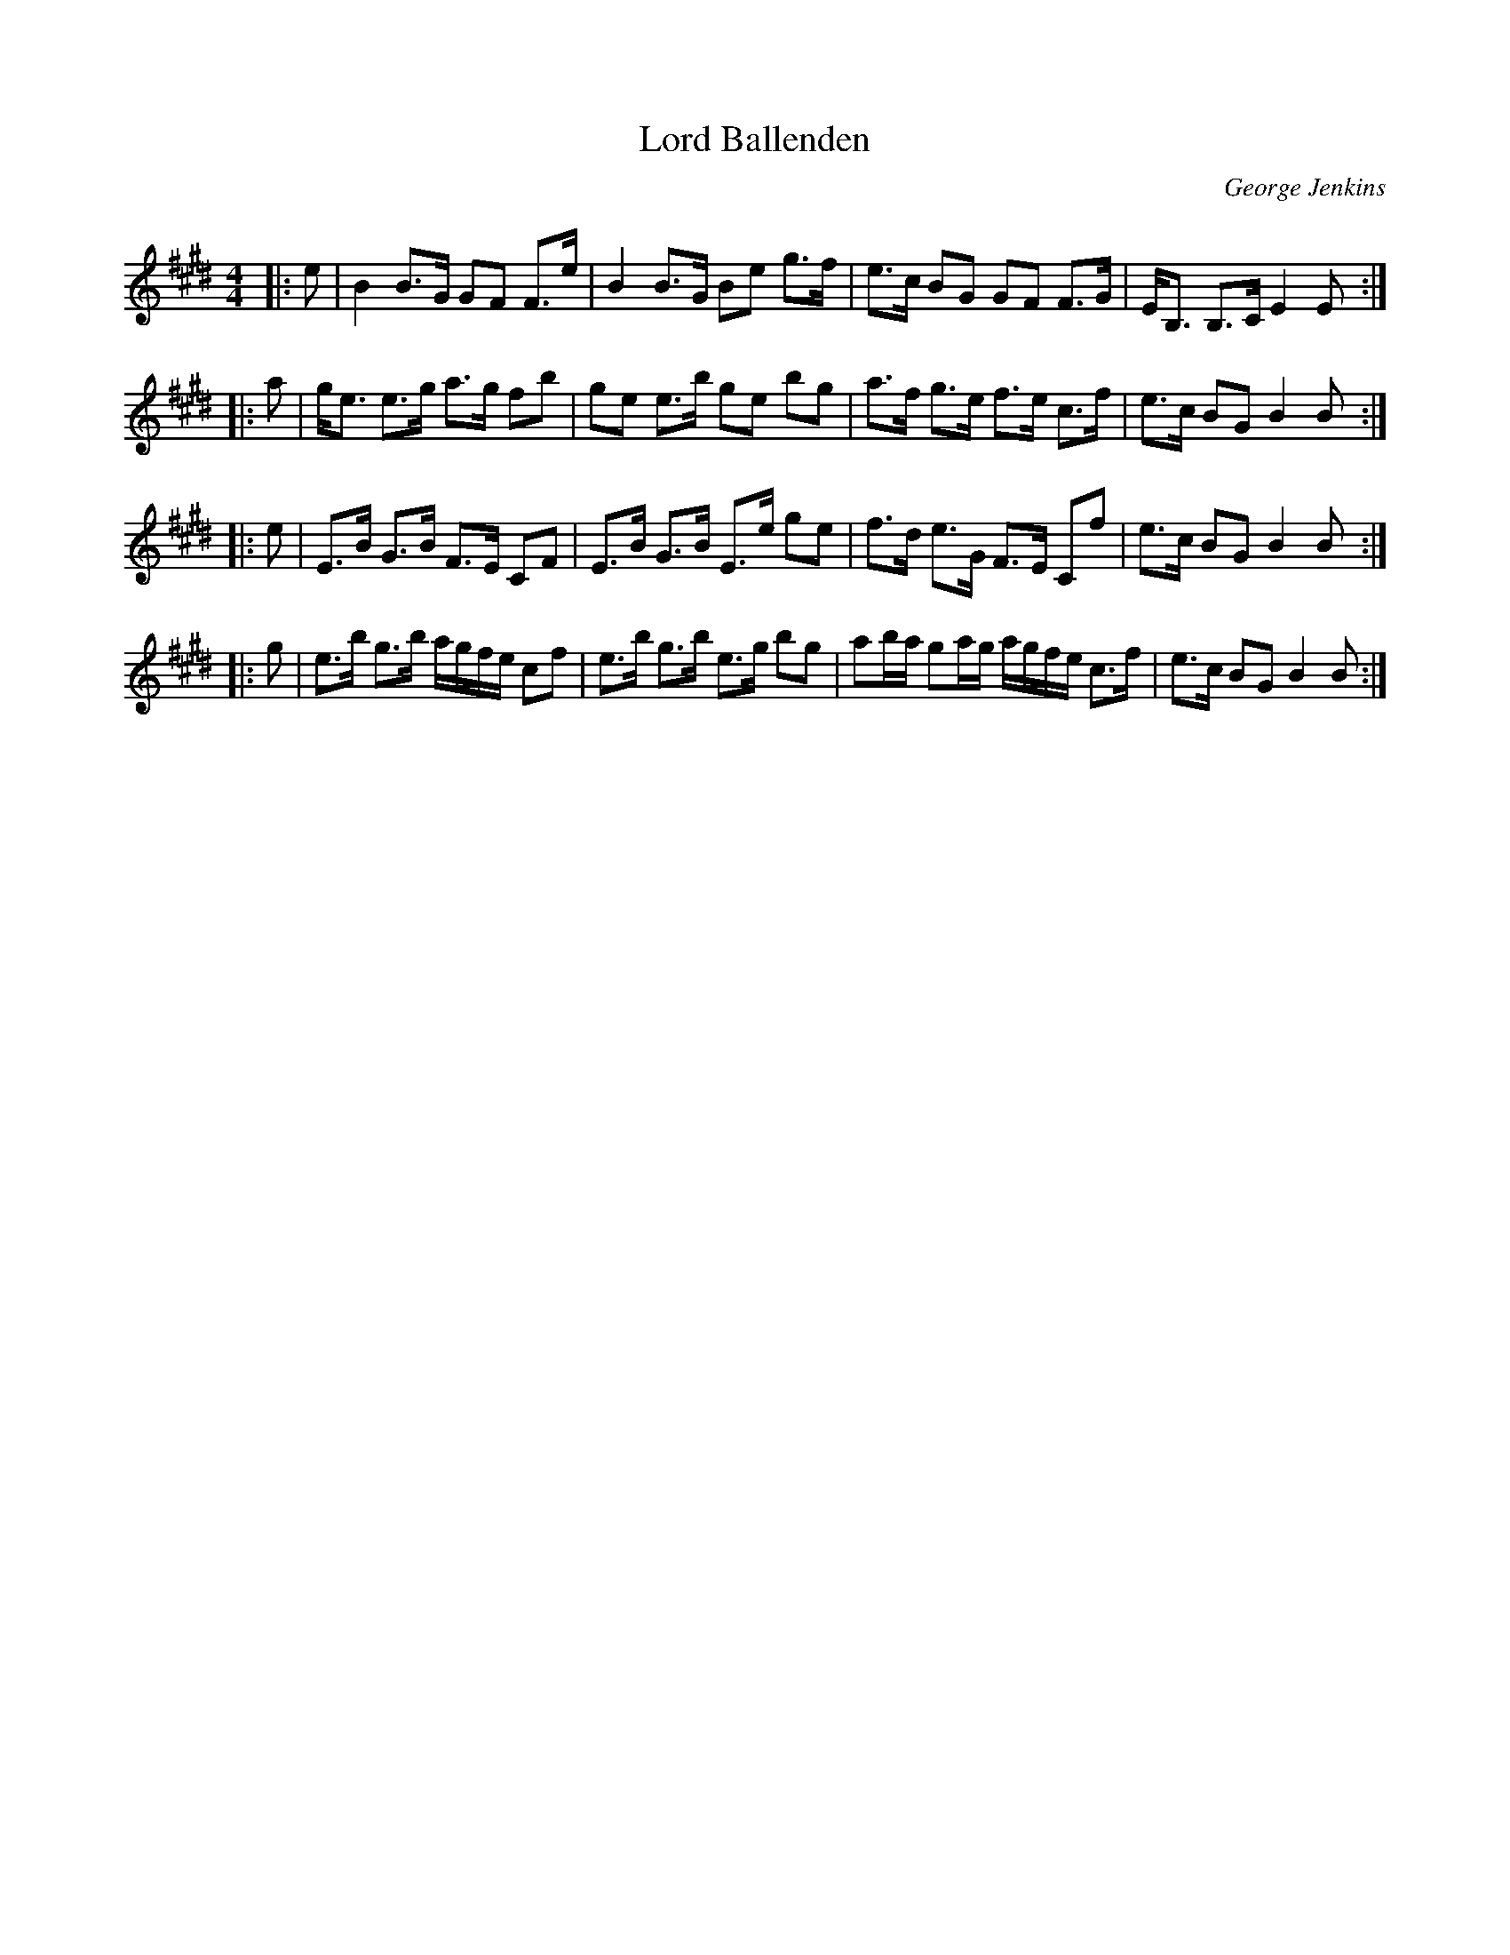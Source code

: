 X:1
T: Lord Ballenden
C:George Jenkins
R:Strathspey
Q: 128
K:E
M:4/4
L:1/16
|:e2|B4 B3G G2F2 F3e|B4 B3G B2e2 g3f|e3c B2G2 G2F2 F3G|EB,3 B,3C E4 E2:|
|:a2|ge3 e3g a3g f2b2|g2e2 e3b g2e2 b2g2|a3f g3e f3e c3f|e3c B2G2 B4 B2:|
|:e2|E3B G3B F3E C2F2|E3B G3B E3e g2e2|f3d e3G F3E C2f2|e3c B2G2 B4 B2:|
|:g2|e3b g3b agfe c2f2|e3b g3b e3g b2g2|a2ba g2ag agfe c3f|e3c B2G2 B4 B2:|
